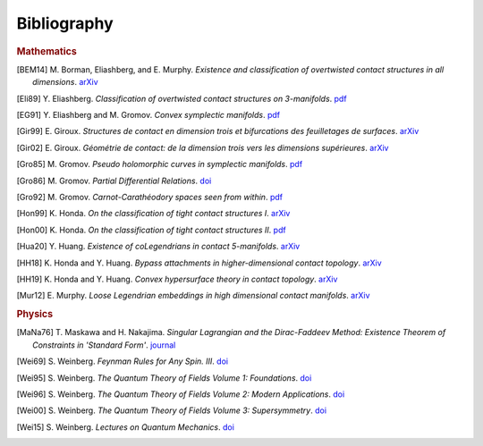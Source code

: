 Bibliography
============

.. rubric:: Mathematics

.. [BEM14] M\. Borman, Eliashberg, and E\. Murphy\. *Existence and classification of overtwisted contact structures in all dimensions*. `arXiv <https://arxiv.org/abs/1404.6157>`__

.. [Eli89] Y\. Eliashberg\. *Classification of overtwisted contact structures on 3-manifolds*. `pdf <http://bogomolov-lab.ru/G-sem/eliashberg-tight-overtwisted.pdf>`__

.. [EG91] Y\. Eliashberg and M\. Gromov\. *Convex symplectic manifolds*. `pdf <https://www.ihes.fr/\~gromov/wp-content/uploads/2018/08/976.pdf>`__

.. [Gir99] E\. Giroux\. *Structures de contact en dimension trois et bifurcations des feuilletages de surfaces*. `arXiv <https://arxiv.org/abs/math/9908178>`__

.. [Gir02] E\. Giroux\. *Géométrie de contact: de la dimension trois vers les dimensions supérieures*. `arXiv <https://arxiv.org/abs/math/0305129>`__

.. [Gro85] M\. Gromov\. *Pseudo holomorphic curves in symplectic manifolds*. `pdf <https://www.ihes.fr/~gromov/wp-content/uploads/2018/08/945.pdf>`__

.. [Gro86] M\. Gromov\. *Partial Differential Relations*. `doi <https://doi.org/10.1007/978-3-662-02267-2>`__

.. [Gro92] M\. Gromov\. *Carnot-Carathéodory spaces seen from within*. `pdf <https://www.ihes.fr/~gromov/wp-content/uploads/2018/08/carnot_caratheodory.pdf>`__

.. [Hon99] K\. Honda\. *On the classification of tight contact structures I*. `arXiv <https://arxiv.org/abs/math/9910127>`__

.. [Hon00] K\. Honda\. *On the classification of tight contact structures II*. `pdf <https://www.math.ucla.edu/~honda/tight2.pdf>`__

.. [Hua20] Y\. Huang\. *Existence of coLegendrians in contact 5-manifolds*. `arXiv <https://arxiv.org/abs/2006.11844>`__

.. [HH18] K\. Honda and Y\. Huang\.  *Bypass attachments in higher-dimensional contact topology*. `arXiv <https://arxiv.org/abs/1803.09142>`__

.. [HH19] K\. Honda and Y\. Huang\. *Convex hypersurface theory in contact topology*. `arXiv <https://arxiv.org/abs/1907.06025>`__

.. [Mur12] E\. Murphy\. *Loose Legendrian embeddings in high dimensional contact manifolds*. `arXiv <https://arxiv.org/abs/1201.2245>`__


.. rubric:: Physics

.. [MaNa76] T\. Maskawa and H\. Nakajima\. *Singular Lagrangian and the Dirac-Faddeev Method: Existence Theorem of Constraints in 'Standard Form'*. `journal <https://academic.oup.com/ptp/article/56/4/1295/1898050>`__

.. [Wei69] S\. Weinberg\. *Feynman Rules for Any Spin. III*. `doi <https://doi.org/10.1103/PhysRev.181.1893>`__

.. [Wei95] S\. Weinberg\. *The Quantum Theory of Fields Volume 1: Foundations*. `doi <https://doi.org/10.1017/CBO9781139644167>`__

.. [Wei96] S\. Weinberg\. *The Quantum Theory of Fields Volume 2: Modern Applications*. `doi <https://doi.org/10.1017/CBO9781139644174>`__

.. [Wei00] S\. Weinberg\. *The Quantum Theory of Fields Volume 3: Supersymmetry*. `doi <https://doi.org/10.1017/CBO9781139644198>`__

.. [Wei15] S\. Weinberg\. *Lectures on Quantum Mechanics*. `doi <https://doi.org/10.1017/CBO9781316276105>`__